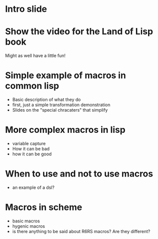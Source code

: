 * Intro slide
* Show the video for the Land of Lisp book 
Might as well have a little fun!
* Simple example of macros in common lisp
- Basic description of what they do
- first, just a simple transformation demonstration
- Slides on the "special chracaters" that simplify
* More complex macros in lisp
- variable capture
- How it can be bad
- how it can be good
* When to use and not to use macros
- an example of a dsl?
* Macros in scheme
- basic macros
- hygenic macros
- is there anything to be said about R6RS macros? Are they different?
